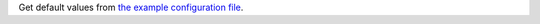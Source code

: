 Get default values from `the example configuration file
<https://gitlab.com/rpatterson/prunerr/blob/main/src/prunerr/home/.config/prunerr.yml>`_.
